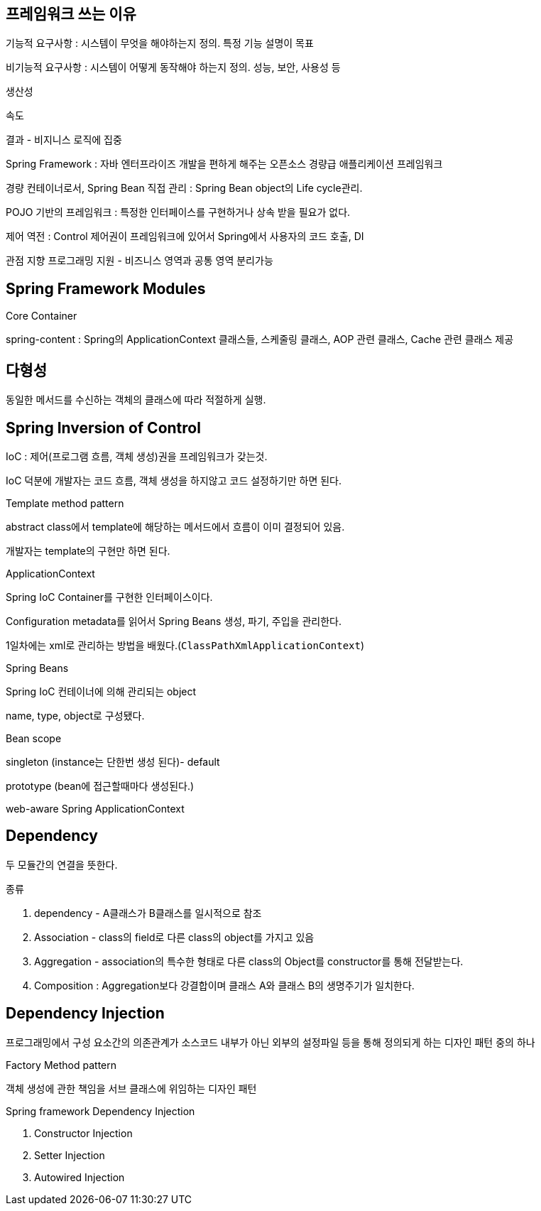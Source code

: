 ## 프레임워크 쓰는 이유

기능적 요구사항 : 시스템이 무엇을 해야하는지 정의. 특정 기능 설명이 목표

비기능적 요구사항 : 시스템이 어떻게 동작해야 하는지 정의. 성능, 보안, 사용성 등

생산성

속도

결과 - 비지니스 로직에 집중

Spring Framework : 자바 엔터프라이즈 개발을 편하게 해주는 오픈소스 경량급 애플리케이션 프레임워크

경량 컨테이너로서, Spring Bean 직접 관리 : Spring Bean object의 Life cycle관리.

POJO 기반의 프레임워크 : 특정한 인터페이스를 구현하거나 상속 받을 필요가 없다.

제어 역전 : Control 제어권이 프레임워크에 있어서 Spring에서 사용자의 코드 호출, DI

관점 지향 프로그래밍 지원 - 비즈니스 영역과 공통 영역 분리가능

## Spring Framework Modules

Core Container

spring-content : Spring의 ApplicationContext 클래스들, 스케줄링 클래스, AOP 관련 클래스, Cache 관련 클래스 제공

## 다형성

동일한 메서드를 수신하는 객체의 클래스에 따라 적절하게 실행.

## Spring Inversion of Control

IoC : 제어(프로그램 흐름, 객체 생성)권을 프레임워크가 갖는것.

IoC 덕분에 개발자는  코드 흐름, 객체 생성을 하지않고 코드 설정하기만 하면 된다.

Template method pattern

abstract class에서 template에 해당하는 메서드에서 흐름이 이미 결정되어 있음.

개발자는 template의 구현만 하면 된다.

ApplicationContext

Spring IoC Container를 구현한 인터페이스이다.

Configuration metadata를 읽어서 Spring Beans 생성, 파기, 주입을 관리한다.

1일차에는 xml로 관리하는 방법을 배웠다.(`ClassPathXmlApplicationContext`)

Spring Beans

Spring IoC 컨테이너에 의해 관리되는 object

name, type, object로 구성됐다.

Bean scope

singleton (instance는 단한번 생성 된다)- default

prototype (bean에 접근할때마다 생성된다.)

web-aware Spring ApplicationContext

## Dependency

두 모듈간의 연결을 뜻한다.

종류

 1. dependency - A클래스가 B클래스를 일시적으로 참조

1. Association - class의 field로 다른 class의 object를 가지고 있음
2. Aggregation - association의 특수한 형태로 다른 class의 Object를 constructor를 통해 전달받는다.
3. Composition : Aggregation보다 강결합이며 클래스 A와 클래스 B의 생명주기가 일치한다.

## Dependency Injection

프로그래밍에서 구성 요소간의 의존관계가 소스코드 내부가 아닌 외부의 설정파일 등을 통해 정의되게 하는 디자인 패턴 중의 하나

Factory Method pattern

객체 생성에 관한 책임을 서브 클래스에 위임하는 디자인 패턴

Spring framework Dependency Injection

1. Constructor Injection
2. Setter Injection
3. Autowired Injection

